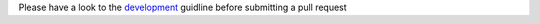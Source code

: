 Please have a look to the `development`_ guidline before submitting a pull request


.. _development: https://github.com/Alignak-monitoring/alignak/wiki

